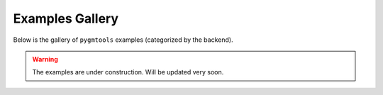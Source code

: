 Examples Gallery
=================

Below is the gallery of ``pygmtools`` examples (categorized by the backend).

.. warning::

    The examples are under construction. Will be updated very soon.
